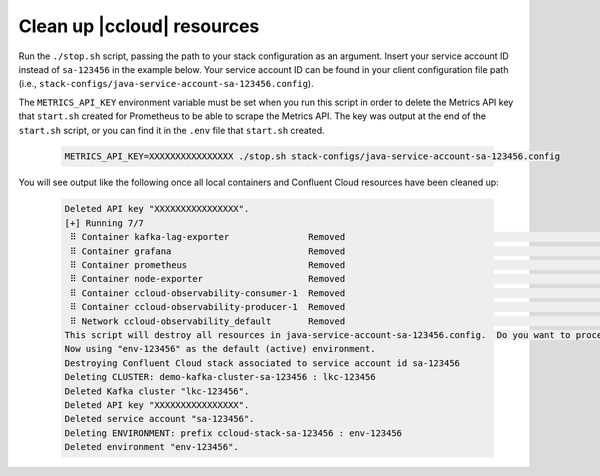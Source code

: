 .. _ccloud-observability-teardown:

Clean up |ccloud| resources
---------------------------

Run the ``./stop.sh`` script, passing the path to your stack configuration as an argument. Insert your service account ID instead of ``sa-123456`` in the example below.
Your service account ID can be found in your client configuration file path (i.e., ``stack-configs/java-service-account-sa-123456.config``).

The ``METRICS_API_KEY`` environment variable must be set when you run this script in order to delete the Metrics API key that ``start.sh`` created for Prometheus to
be able to scrape the Metrics API. The key was output at the end of the ``start.sh`` script, or you can find it in the ``.env`` file
that ``start.sh`` created.

   .. code-block:: bash

      METRICS_API_KEY=XXXXXXXXXXXXXXXX ./stop.sh stack-configs/java-service-account-sa-123456.config

You will see output like the following once all local containers and Confluent Cloud resources have been cleaned up:

   .. code-block:: bash

      Deleted API key "XXXXXXXXXXXXXXXX".
      [+] Running 7/7
       ⠿ Container kafka-lag-exporter               Removed                                                         0.6s
       ⠿ Container grafana                          Removed                                                         0.5s
       ⠿ Container prometheus                       Removed                                                         0.5s
       ⠿ Container node-exporter                    Removed                                                         0.4s
       ⠿ Container ccloud-observability-consumer-1  Removed                                                         0.6s
       ⠿ Container ccloud-observability-producer-1  Removed                                                         0.6s
       ⠿ Network ccloud-observability_default       Removed                                                         0.1s
      This script will destroy all resources in java-service-account-sa-123456.config.  Do you want to proceed? [y/n] y
      Now using "env-123456" as the default (active) environment.
      Destroying Confluent Cloud stack associated to service account id sa-123456
      Deleting CLUSTER: demo-kafka-cluster-sa-123456 : lkc-123456
      Deleted Kafka cluster "lkc-123456".
      Deleted API key "XXXXXXXXXXXXXXXX".
      Deleted service account "sa-123456".
      Deleting ENVIRONMENT: prefix ccloud-stack-sa-123456 : env-123456
      Deleted environment "env-123456".
